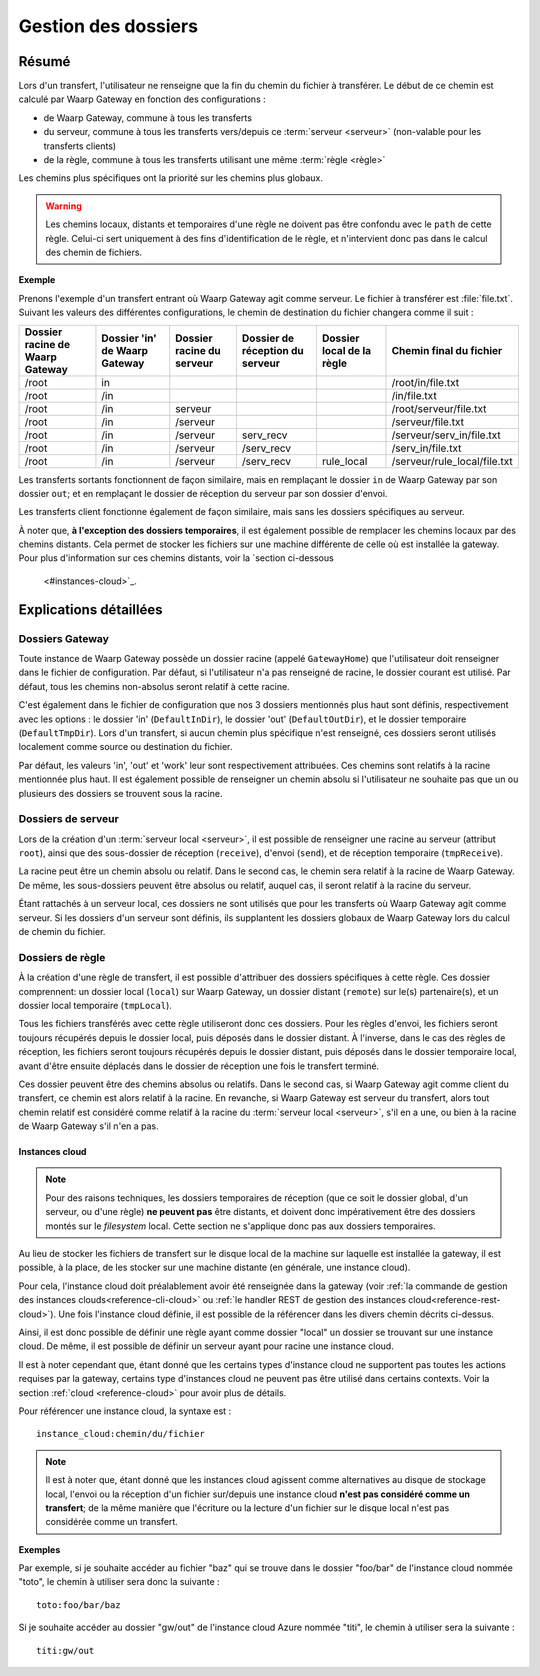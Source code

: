 .. _gestion_dossiers:

####################
Gestion des dossiers
####################

======
Résumé
======

Lors d'un transfert, l'utilisateur ne renseigne que la fin du chemin du fichier
à transférer. Le début de ce chemin est calculé par Waarp Gateway en fonction
des configurations :

- de Waarp Gateway, commune à tous les transferts
- du serveur, commune à tous les transferts vers/depuis ce :term:`serveur
  <serveur>` (non-valable pour les transferts clients)
- de la règle, commune à tous les transferts utilisant une même :term:`règle
  <règle>`

Les chemins plus spécifiques ont la priorité sur les chemins plus globaux.

.. warning::
   Les chemins locaux, distants et temporaires d'une règle ne doivent pas être
   confondu avec le ``path`` de cette règle. Celui-ci sert uniquement à des fins
   d'identification de le règle, et n'intervient donc pas dans le calcul des
   chemin de fichiers.

**Exemple**

Prenons l'exemple d'un transfert entrant où Waarp Gateway agit comme serveur. Le
fichier à transférer est :file:`file.txt`. Suivant les valeurs des différentes
configurations, le chemin de destination du fichier changera comme il suit :

+-----------------+-----------------+----------------+----------------------+---------------+------------------------------+
| Dossier racine  | Dossier 'in' de | Dossier racine | Dossier de réception | Dossier local | Chemin final                 |
| de Waarp Gateway| Waarp Gateway   | du serveur     | du serveur           | de la règle   | du fichier                   |
+=================+=================+================+======================+===============+==============================+
| /root           | in              |                |                      |               | /root/in/file.txt            |
+-----------------+-----------------+----------------+----------------------+---------------+------------------------------+
| /root           | /in             |                |                      |               | /in/file.txt                 |
+-----------------+-----------------+----------------+----------------------+---------------+------------------------------+
| /root           | /in             | serveur        |                      |               | /root/serveur/file.txt       |
+-----------------+-----------------+----------------+----------------------+---------------+------------------------------+
| /root           | /in             | /serveur       |                      |               | /serveur/file.txt            |
+-----------------+-----------------+----------------+----------------------+---------------+------------------------------+
| /root           | /in             | /serveur       | serv_recv            |               | /serveur/serv_in/file.txt    |
+-----------------+-----------------+----------------+----------------------+---------------+------------------------------+
| /root           | /in             | /serveur       | /serv_recv           |               | /serv_in/file.txt            |
+-----------------+-----------------+----------------+----------------------+---------------+------------------------------+
| /root           | /in             | /serveur       | /serv_recv           | rule_local    | /serveur/rule_local/file.txt |
+-----------------+-----------------+----------------+----------------------+---------------+------------------------------+

Les transferts sortants fonctionnent de façon similaire, mais en remplaçant le
dossier ``in`` de Waarp Gateway par son dossier ``out``; et en remplaçant le
dossier de réception du serveur par son dossier d'envoi.

Les transferts client fonctionne également de façon similaire, mais sans les
dossiers spécifiques au serveur.

À noter que, **à l'exception des dossiers temporaires**, il est également possible
de remplacer les chemins locaux par des chemins distants. Cela permet de stocker
les fichiers sur une machine différente de celle où est installée la gateway.
Pour plus d'information sur ces chemins distants, voir la `section ci-dessous
 <#instances-cloud>`_.

=======================
Explications détaillées
=======================

Dossiers Gateway
----------------

Toute instance de Waarp Gateway possède un dossier racine (appelé
``GatewayHome``) que l'utilisateur doit renseigner dans le fichier de
configuration. Par défaut, si l'utilisateur n'a pas renseigné de racine, le
dossier courant est utilisé. Par défaut, tous les chemins non-absolus seront
relatif à cette racine.

C'est également dans le fichier de configuration que nos 3 dossiers mentionnés
plus haut sont définis, respectivement avec les options : le dossier 'in'
(``DefaultInDir``), le dossier 'out' (``DefaultOutDir``), et le dossier
temporaire (``DefaultTmpDir``). Lors d'un transfert, si aucun chemin plus
spécifique n'est renseigné, ces dossiers seront utilisés localement comme source
ou destination du fichier.

Par défaut, les valeurs 'in', 'out' et 'work' leur sont respectivement
attribuées. Ces chemins sont relatifs à la racine mentionnée plus haut. Il est
également possible de renseigner un chemin absolu si l'utilisateur ne souhaite
pas que un ou plusieurs des dossiers se trouvent sous la racine.

Dossiers de serveur
-------------------

Lors de la création d'un :term:`serveur local <serveur>`, il est possible de
renseigner une racine au serveur (attribut ``root``), ainsi que des sous-dossier
de réception (``receive``), d'envoi (``send``), et de réception temporaire
(``tmpReceive``).

La racine peut être un chemin absolu ou relatif. Dans le second cas, le chemin
sera relatif à la racine de Waarp Gateway. De même, les sous-dossiers peuvent être
absolus ou relatif, auquel cas, il seront relatif à la racine du serveur.

Étant rattachés à un serveur local, ces dossiers ne sont utilisés que pour les
transferts où Waarp Gateway agit comme serveur. Si les dossiers d'un serveur sont
définis, ils supplantent les dossiers globaux de Waarp Gateway lors du calcul de
chemin du fichier.

Dossiers de règle
-----------------

À la création d'une règle de transfert, il est possible d'attribuer des dossiers
spécifiques à cette règle. Ces dossier comprennent: un dossier local (``local``)
sur Waarp Gateway, un dossier distant (``remote``) sur le(s) partenaire(s), et
un dossier local temporaire (``tmpLocal``).

Tous les fichiers transférés avec cette règle utiliseront donc ces dossiers.
Pour les règles d'envoi, les fichiers seront toujours récupérés depuis le
dossier local, puis déposés dans le dossier distant. À l'inverse, dans le cas
des règles de réception, les fichiers seront toujours récupérés depuis le
dossier distant, puis déposés dans le dossier temporaire local, avant d'être
ensuite déplacés dans le dossier de réception une fois le transfert terminé.

Ces dossier peuvent être des chemins absolus ou relatifs. Dans le second cas, si
Waarp Gateway agit comme client du transfert, ce chemin est alors relatif à la
racine. En revanche, si Waarp Gateway est serveur du transfert, alors tout
chemin relatif est considéré comme relatif à la racine du :term:`serveur
local <serveur>`, s'il en a une, ou bien à la racine de Waarp Gateway s'il n'en a
pas.

.. _instances-cloud:

---------------
Instances cloud
---------------

.. note::
   Pour des raisons techniques, les dossiers temporaires de réception (que ce
   soit le dossier global, d'un serveur, ou d'une règle) **ne peuvent pas** être
   distants, et doivent donc impérativement être des dossiers montés sur le
   *filesystem* local. Cette section ne s'applique donc pas aux dossiers
   temporaires.

Au lieu de stocker les fichiers de transfert sur le disque local de la machine
sur laquelle est installée la gateway, il est possible, à la place, de les
stocker sur une machine distante (en générale, une instance cloud).

Pour cela, l'instance cloud doit préalablement avoir été renseignée dans la
gateway (voir :ref:`la commande de gestion des instances clouds<reference-cli-cloud>`
ou :ref:`le handler REST de gestion des instances cloud<reference-rest-cloud>`).
Une fois l'instance cloud définie, il est possible de la référencer dans les
divers chemin décrits ci-dessus.

Ainsi, il est donc possible de définir une règle ayant comme dossier "local"
un dossier se trouvant sur une instance cloud. De même, il est possible de
définir un serveur ayant pour racine une instance cloud.

Il est à noter cependant que, étant donné que les certains types d'instance
cloud ne supportent pas toutes les actions requises par la gateway, certains
type d'instances cloud ne peuvent pas être utilisé dans certains contexts. Voir
la section :ref:`cloud <reference-cloud>` pour avoir plus de détails.

Pour référencer une instance cloud, la syntaxe est : ::

   instance_cloud:chemin/du/fichier

.. note:: Il est à noter que, étant donné que les instances cloud agissent
   comme alternatives au disque de stockage local, l'envoi ou la réception d'un
   fichier sur/depuis une instance cloud **n'est pas considéré comme un transfert**;
   de la même manière que l'écriture ou la lecture d'un fichier sur le disque
   local n'est pas considérée comme un transfert.

**Exemples**

Par exemple, si je souhaite accéder au fichier "baz" qui se trouve dans le
dossier "foo/bar" de l'instance cloud nommée "toto", le chemin à utiliser sera
donc la suivante : ::

   toto:foo/bar/baz

Si je souhaite accéder au dossier "gw/out" de l'instance cloud Azure nommée
"titi", le chemin à utiliser sera la suivante : ::

   titi:gw/out

